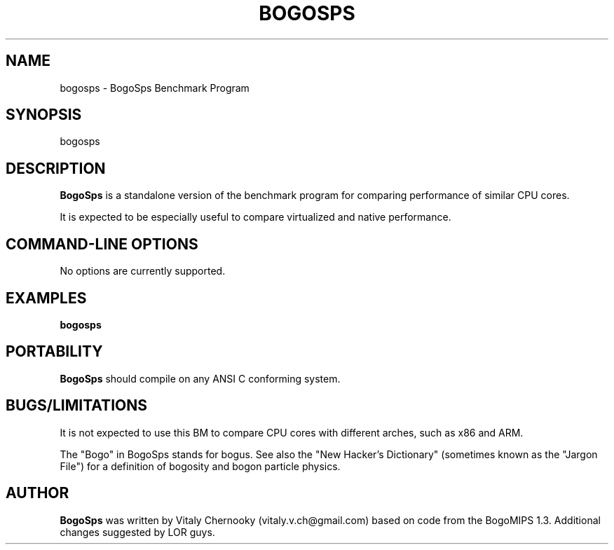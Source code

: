 .TH BOGOSPS 1 "23 Aug 2015" "Linux" "User Commands"
.SH NAME
bogosps \- BogoSps Benchmark Program

.SH SYNOPSIS

bogosps

.SH DESCRIPTION

.B BogoSps
is a standalone version of the benchmark program for comparing performance of similar CPU cores.

It is expected to be especially useful to compare virtualized and native performance.

.PP
.SH "COMMAND\-LINE OPTIONS"

No options are currently supported.

.SH EXAMPLES
.TP 0.5i
.B bogosps

.SH PORTABILITY
.B BogoSps
should compile on any ANSI C conforming system.

.SH BUGS/LIMITATIONS
.PP
It is not expected to use this BM to compare CPU cores with different arches, such as x86 and ARM.

The "Bogo" in BogoSps stands for bogus. See also the "New Hacker's Dictionary"
(sometimes known as the "Jargon File") for a definition of bogosity and bogon
particle physics.

.SH AUTHOR
.B BogoSps
was written by Vitaly Chernooky (vitaly.v.ch@gmail.com) based on code
from the BogoMIPS 1.3. Additional changes suggested by LOR guys.
